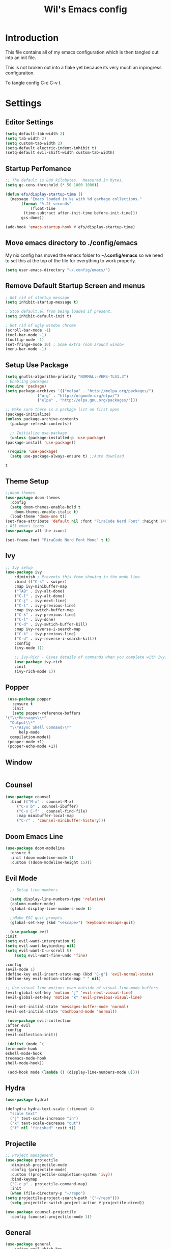 #+TITLE: Wil's Emacs config
#+STARTUP: content
#+STARTUP: inlineimages
#+PROPERTY: header-args:emacs-lisp :tangle ~/.config/emacs/init.el

* Introduction
  This file contains all of my emacs configuration which is then tangled out into an init file.

  This is not broken out into a flake yet because its very much an inprogress configuraiton.

  To tangle config C-c C-v t.
* Settings

** Editor Settings
   #+begin_src emacs-lisp
     (setq default-tab-width 2)
     (setq tab-width 2)
     (setq custom-tab-width 2)
     (setq-default electric-indent-inhibit t)
     (setq-default evil-shift-width custom-tab-width)
   #+end_src
   
** Startup Perfomance
  #+begin_src emacs-lisp
    ;; The default is 800 kilobytes.  Measured in bytes.
    (setq gc-cons-threshold (* 50 1000 1000))

    (defun efs/display-startup-time ()
      (message "Emacs loaded in %s with %d garbage collections."
	       (format "%.2f seconds"
		       (float-time
			(time-subtract after-init-time before-init-time)))
	       gcs-done))

    (add-hook 'emacs-startup-hook #'efs/display-startup-time)
  #+end_src

** Move emacs directory to ./config/emacs
   My nix config has moved the emacs folder to *~/.config/emacs* so we need to set this at the top of the file for everything to work properly.
   
   #+begin_src emacs-lisp
     (setq user-emacs-directory "~/.config/emacs/")
   #+end_src

** Remove Default Startup Screen and menus
   #+begin_src emacs-lisp
     ; Get rid of startup message
     (setq inhibit-startup-message t)

     ; Stop default.el from being loaded if present.
     (setq inhibit-default-init t)

     ; Get rid of ugly window chrome
     (scroll-bar-mode -1)
     (tool-bar-mode -1)
     (tooltip-mode -1)
     (set-fringe-mode 10) ; Some extra room around window
     (menu-bar-mode -1)
   #+end_src

** Setup Use Package
   #+begin_src emacs-lisp
     (setq gnutls-algorithm-priority "NORMAL:-VERS-TLS1.3")
     ; Enabling packages
     (require 'package)
     (setq package-archives '(("melpa" . "http://melpa.org/packages/")
			       ("org" . "http://orgmode.org/elpa/")
			       ("elpa" . "http://elpa.gnu.org/packages/")))

     ;; Make sure there is a package list on first open
     (package-initialize)
     (unless package-archive-contents
       (package-refresh-contents))

       ;; Initialize use-package
       (unless (package-installed-p 'use-package)
	 (package-install 'use-package))

      (require 'use-package)
       (setq use-package-always-ensure t) ;;Auto download
   #+end_src

   #+RESULTS:
   : t

** Theme Setup
   #+begin_src emacs-lisp
     ;;doom themes
     (use-package doom-themes
       :config
       (setq doom-themes-enable-bold t
	     doom-themes-enable-italic t)
       (load-theme 'doom-one t))
     (set-face-attribute 'default nil :font "FiraCode Nerd Font" :height 140)
     ; All emacs icons
     (use-package all-the-icons)

     (set-frame-font "FiraCode Nerd Font Mono" t t)
   #+end_src

** Ivy

   #+begin_src emacs-lisp
	 ;; Ivy setup
	 (use-package ivy
	     :diminish ; Prevents this from showing in the mode line.
	     :bind (("C-s" . swiper)
		 :map ivy-minibuffer-map
		 ("TAB" . ivy-alt-done)
		 ("C-l" . ivy-alt-done)
		 ("C-j" . ivy-next-line)
		 ("C-l" . ivy-previous-line)
		 :map ivy-switch-buffer-map
		 ("C-k" . ivy-previous-line)
		 ("C-l" . ivy-done)
		 ("C-d" . ivy-swtich-buffer-kill)
		 :map ivy-reverse-i-search-map
		 ("C-k" . ivy-previous-line)
		 ("C-d" . ivy-reverse-i-search-kill))
	     :config
	     (ivy-mode 1))

	     ;; Ivy-Rich - Gives details of commands when you complete with ivy.
	     (use-package ivy-rich
		 :init
		 (ivy-rich-mode 1))
   #+end_src

** Popper
   #+begin_src emacs-lisp
     (use-package popper
       :ensure t
       :init
       (setq popper-reference-buffers
	'("\\*Messages\\*"
	  "Output\\*"
	  "\\*Async Shell Command\\*"
          help-mode
	  compilation-mode))
	 (popper-mode +1)
	 (popper-echo-mode +1))
   #+end_src
** Window
   #+begin_src emacs-lisp
   #+end_src
** Counsel
   #+begin_src emacs-lisp
     (use-package counsel
       :bind (("M-x" . counsel-M-x)
	      ("C-x b" . counsel-ibuffer)
	      ("C-x C-f" . counsel-find-file)
	      :map minibuffer-local-map
	      ("C-r" . 'counsel-minibuffer-history)))
   #+end_src

** Doom Emacs Line
   #+begin_src emacs-lisp
     (use-package doom-modeline
       :ensure t
       :init (doom-modeline-mode 1)
       :custom ((doom-modeline-height 15)))
   #+end_src
 
** Evil Mode
   #+begin_src emacs-lisp
      ;; Setup line numbers

      (setq display-line-numbers-type 'relative)
      (column-number-mode)
      (global-display-line-numbers-mode t)

      ;;Make ESC quit prompts
      (global-set-key (kbd "<escape>") 'keyboard-escape-quit)

      (use-package evil
	:init
	(setq evil-want-intergration t)
	(setq evil-want-keybinding nil)
	(setq evil-want-C-u-scroll t)
        (setq evil-want-fine-undo 'fine)

	:config
	(evil-mode 1)
	(define-key evil-insert-state-map (kbd "C-g") 'evil-normal-state)
	(define-key evil-motion-state-map " " nil)

	;; Use visual line motions even outside of visual-line-mode buffers
	(evil-global-set-key 'motion "j" 'evil-next-visual-line)
	(evil-global-set-key 'motion "k" 'evil-previous-visual-line)

	(evil-set-initial-state 'messages-buffer-mode 'normal)
	(evil-set-initial-state 'dashboard-mode 'normal))

     (use-package evil-collection
	:after evil
	:config
	(evil-collection-init))

     (dolist (mode `(
	term-mode-hook
	eshell-mode-hook
	treemacs-mode-hook
	shell-mode-hook))

     (add-hook mode (lambda () (display-line-numbers-mode 0))))
   #+end_src

** Hydra
   #+begin_src emacs-lisp
     (use-package hydra)

     (defhydra hydra-text-scale (:timeout 4)
       "scale text"
       ("j" text-scale-increase "in")
       ("k" text-scale-decrease "out")
       ("f" nil "finished" :exit t))
   #+end_src

** Projectile
   #+begin_src emacs-lisp
     ;; Project management
     (use-package projectile
       :diminish projectile-mode
       :config (projectile-mode)
       :custom ((projectile-completion-system 'ivy))
       :bind-keymap
       ("C-c p" . projectile-command-map)
       :init
       (when (file-directory-p "~/repo")
	 (setq projectile-project-search-path '("~/repo")))
       (setq projectile-switch-project-action #'projectile-dired))

     (use-package counsel-projectile
       :config (counsel-projectile-mode 1))
   #+end_src

** General
   #+begin_src emacs-lisp
	 (use-package general
	     :after evil which-key
	     :config
	     (general-evil-setup t)
	     (general-create-definer wil/leader-keys
		 :states '(normal insert visual emacs)
		 :keymaps 'override
		 :prefix "SPC"
		 :global-prefix "C-SPC")

	     (general-create-definer wil/org-leader-keys
		 :states '(normal)
		 :keymaps 'org-mode-map
		 :prefix "SPC"
		 :global-prefix "C-SPC")

	     (wil/org-leader-keys
	     ;; "o" '(:ignore t :which-key "Org Mode")
	      "oa" '((lambda() (interactive) (message "test")) :which-key "Do stuff")
	      "ot" '((lambda() (interactive) (org-babel-tangle-file (buffer-file-name (current-buffer)))) :which-key "Tangle Current Buffer")
	      "ob" '((lambda() (interactive) (org-roam-buffer-toggle)) :which-key "Toggle Roam Buffer")
	      "of" '((lambda() (interactive) (org-roam-node-find)) :which-key "Find Node")
	      "oi" '((lambda() (interactive) (org-roam-node-insert)) :which-key "Insert Node")
	      "RET" '((lambda() (interactive) (org-open-at-point)) :which-key "Follow Link")
	      "<backspace>" '((lambda() (interactive) (org-mark-ring-goto 1)) :which-key "Go Back")
	     )

	     (wil/leader-keys
	     "c"  '(:ignore t :which-key "Code")
	     "cc" '((lambda() (interactive) (comment-region)) :which-key "Toggle Comments")	 
	     "cu" '((lambda() (interactive) (uncomment-region)) :which-key "Toggle Comments")
	     "cf" '((lambda() (interactive) (lsp-format-buffer)) :which-key "Format")
	     "ca" '((lambda() (interactive) (lsp-execute-code-action)) :which-key "LSP Action")
	     "cd" '((lambda() (interactive) (lsp-ui-peek-find-definitions)) :which-key "Go to definition")
	     "ci" '((lambda() (interactive) (lsp-ui-peek-find-implementation)) :which-key "Go to implimentation")
	     "cr" '((lambda() (interactive) (lsp-rename)) :which-key "Rename Symbol")
	     "cR" '((lambda() (interactive) (lsp-ui-peek-find-references)) :which-key "Find references")
	     "ce" '((lambda() (interactive) (lsp-treemacs-errors-list)) :which-key "List errors")

	     "h"  '(:ignore t :which-key "Help")
	     "hA" '((lambda() (interactive) (about-emacs)) :which-key "About Emacs")
	     "h." '((lambda() (interactive) (display-local-help)) :which-key "Local Help")
	     "hk" '((lambda() (interactive) (describe-bindings)) :which-key "Key bindings")
	     "hp" '((lambda() (interactive) (describe-package)) :which-key "Package")
	     "ha" '((lambda() (interactive) (apropos)) :which-key "Apropos")
	     "hi" '((lambda() (interactive) (info)) :which-key "Info")

	     "g"  '(:ignore t :which-key "Git")
	     "gs" '((lambda() (interactive) (magit)) :which-key "Git status")

	     "o"  '(:ignore t :which-key "Org")

	     "s"  '(:ignore t :which-key "Snippet")
	     "sf" '((lambda() (interactive) (yas-visit-snippet-file)) :which-key "Snippet File")
	     "sb" '((lambda() (interactive) (yas-describe-tables)) :which-key "Show Snippets for Buffer")


	     "r"  '(:ignore t :which-key "Org-Roam")

	     "d"  '(:ignore t :which-key "Debug")
	     "ds" '((lambda() (interactive) (message "Step in")) :which-key "Step In")
	     "do" '((lambda() (interactive) (message "Step Over")) :which-key "Step Over")
	     "db" '((lambda() (interactive) (message "Toggle Breakpoint")) :which-key "Toggle breakpoint")
	     "dc" '((lambda() (interactive) (message "Continue Debugger")) :which-key "Continue debugger")

	     "p"  '(:ignore t :which-key "Project")
	     "po" '((lambda() (interactive) (projectile-switch-project)) :which-key "Open Project")
	     "pf" '((lambda() (interactive) (projectile-find-file)) :which-key "Find file in project")
	     "pg" '((lambda() (interactive) (projectile-grep)) :which-key "Grep in project")

	     "w"  '(:ignore t :which-key "Window")
	     "wh" '((lambda() (interactive) (windmove-left))  :which-key "Window - Left")
	     "wj" '((lambda() (interactive) (windmove-down))  :which-key "Window - Down")
	     "wk" '((lambda() (interactive) (windmove-up))    :which-key "Window - Up")
	     "wl" '((lambda() (interactive) (windmove-right)) :which-key "Window - Right")
	     "wc" '((lambda() (interactive) (delete-window)) :which-key "Close Window")
	     "wsv" '((lambda() (interactive) (split-window-vertically)) :which-key "Split window vertically")
	     "wsh" '((lambda() (interactive) (split-window-horizontally)) :which-key "Split window horizontally")
	     "wtt" '((lambda() (interactive) (popper-toggle-type)) :which-key "Toggle Popper Type")
	     "wtc" '((lambda() (interactive) (popper-cycle)) :which-key "Cycle Popper window")
	     "wtl" '((lambda() (interactive) (popper-toggle-latest)) :which-key "Toggle Popper Latest")

	     "f"  '(:ignore t :which-key "File")
	     "fn" '((lambda() (interactive) (treemacs)) :which-key "Toggle file tree")
	     "fs" '((lambda() (interactive) (lsp-treemacs-symbols)) :which-key "Toggle symbols")

	     "b"  '(:ignore t :which-key "Buffers")
	     "bl" '((lambda() (interactive) (ivy-read "Buffer List: " (mapcar #'buffer-name (buffer-list)) 
		      :action '(1 ("s" (lambda (x) (switch-to-buffer x)) "switch")))) :which-key "Buffer List")
	     "bc" '((lambda() (interactive) (kill-current-buffer)) :which-key "Close Buffer")
	     "e"  '(:ignore t :which-key "Editor")
	     "es" '((lambda() (interactive) (find-file (expand-file-name "~/.dotfiles/emacs/emacs.org"))) :which-key "Edit Settings")
	     "ea" '((lambda() (interactive) (org-babel-tangle-file (expand-file-name "~/.dotfiles/emacs/emacs.org"))) :which-key "Apply Settings")
	     "er" '((lambda() (interactive) (load-file "~/.config/emacs/init.el")) :which-key "Reload Config")
	     "ex" '(eval-last-sexp :which-key "Evaluate last lisp expression"))

	     ;; Remove global keys I don't use
	    (global-unset-key (kbd "C-h C-a"))   
	    (global-unset-key (kbd "C-h C-c"))
	    (global-unset-key (kbd "C-h C-d"))
	    (global-unset-key (kbd "C-h C-e"))
	    (global-unset-key (kbd "C-h C-f"))
	    (global-unset-key (kbd "C-h C-h"))
	    (global-unset-key (kbd "C-h RET"))
	    (global-unset-key (kbd "C-h C-n"))
	    (global-unset-key (kbd "C-h C-o"))
	    (global-unset-key (kbd "C-h C-p"))
	    (global-unset-key (kbd "C-h C-s"))
	    (global-unset-key (kbd "C-h C-t"))
	    (global-unset-key (kbd "C-h C-w"))
	    (global-unset-key (kbd "C-h C-\\"))
	    (global-unset-key (kbd "C-h ."))
	    (global-unset-key (kbd "C-h 4"))
	    (global-unset-key (kbd "C-h ?"))
	    (global-unset-key (kbd "C-h C"))
	    (global-unset-key (kbd "C-h F"))
	    (global-unset-key (kbd "C-h I"))
	    (global-unset-key (kbd "C-h K"))
	    (global-unset-key (kbd "C-h L"))
	    (global-unset-key (kbd "C-h P"))
	    (global-unset-key (kbd "C-h S"))
	    (global-unset-key (kbd "C-h a"))
	    (global-unset-key (kbd "C-h b"))
	    (global-unset-key (kbd "C-h c"))
	    (global-unset-key (kbd "C-h d"))
	    (global-unset-key (kbd "C-h e"))
	    (global-unset-key (kbd "C-h f"))
	    (global-unset-key (kbd "C-h g"))
	    (global-unset-key (kbd "C-h h"))
	    (global-unset-key (kbd "C-h i"))
	    (global-unset-key (kbd "C-h k"))
	    (global-unset-key (kbd "C-h l"))
	    (global-unset-key (kbd "C-h m"))
	    (global-unset-key (kbd "C-h n"))
	    (global-unset-key (kbd "C-h o"))
	    (global-unset-key (kbd "C-h p"))
	    (global-unset-key (kbd "C-h q"))
	    (global-unset-key (kbd "C-h r"))
	    (global-unset-key (kbd "C-h s"))
	    (global-unset-key (kbd "C-h t"))
	    (global-unset-key (kbd "C-h v"))
	    (global-unset-key (kbd "C-h w"))
	    (global-unset-key (kbd "C-h <f1>"))
	    (global-unset-key (kbd "C-h <help>"))

	    (global-unset-key (kbd "ESC"))

	    (global-unset-key (kbd "C-@"))

	    (global-unset-key (kbd "C-@"))
	    (global-unset-key (kbd "C-@ s"))
	    (global-unset-key (kbd "C-@ a"))
	    (global-unset-key (kbd "C-@ c"))
	    (global-unset-key (kbd "C-@ h"))
	    (global-unset-key (kbd "C-@ m"))
	    (global-unset-key (kbd "C-@ s"))
	    (global-unset-key (kbd "C-a"))
	    (global-unset-key (kbd "C-c"))
	    ;;(global-unset-key (kbd "C-g")) - Leaving for now as it can be useful for getting out of problem areas.
	    (global-unset-key (kbd "C-h"))
	    (global-unset-key (kbd "C-j"))
	    (global-unset-key (kbd "C-k"))
	    (global-unset-key (kbd "C-l"))
	    (global-unset-key (kbd "C-q"))
	    (global-unset-key (kbd "C-s"))
	    (global-unset-key (kbd "C-x"))
	    (global-unset-key (kbd "C-\\"))
	    (global-unset-key (kbd "C-_"))
	    (global-unset-key (kbd "C--"))
	    (global-unset-key (kbd "C-/"))
	    (global-unset-key (kbd "C-S-<backspace>"))
	    (global-unset-key (kbd "C-<delete>"))
	    (global-unset-key (kbd "C-<down>"))
	    (global-unset-key (kbd "C-<end>"))
	    (global-unset-key (kbd "C-<f10>"))
	    (global-unset-key (kbd "C-<home>"))
	    (global-unset-key (kbd "C-<insert>"))
	    (global-unset-key (kbd "C-<insertchar>"))
	    (global-unset-key (kbd "M-<f10>"))
	    (global-unset-key (kbd "M-<home>"))
	    (global-unset-key (kbd "M-<end>"))
	    (global-unset-key (kbd "S-<delete>"))
	    (global-unset-key (kbd "S-<insert>"))
	    (global-unset-key (kbd "S-<insertchar>"))

	    (global-unset-key (kbd "<XF86Back>"))
	    (global-unset-key (kbd "<XF86WakeUp>"))
	    (global-unset-key (kbd "<XF86Forward>"))
	    (global-unset-key (kbd "<again>"))
	    (global-unset-key (kbd "<begin>"))
	    (global-unset-key (kbd "<copy>"))
	    (global-unset-key (kbd "<cut>"))
	    (global-unset-key (kbd "<f1>"))
	    (global-unset-key (kbd "<f2>"))
	    (global-unset-key (kbd "<f3>"))
	    (global-unset-key (kbd "<f4>"))
	    (global-unset-key (kbd "<f10>"))
	    (global-unset-key (kbd "<f11>"))
	    (global-unset-key (kbd "<f16>"))
	    (global-unset-key (kbd "<f18>"))
	    (global-unset-key (kbd "<f20>"))
	    (global-unset-key (kbd "<find>"))
	    (global-unset-key (kbd "<help>"))
	    (global-unset-key (kbd "<header-line>"))
	    (global-unset-key (kbd "<menu>"))
	    (global-unset-key (kbd "<paste>"))
	    (global-unset-key (kbd "<undo>"))
	    (global-unset-key (kbd "<redo>"))
     )

   #+end_src

** Which Key
   #+begin_src emacs-lisp
     (use-package which-key
       :init (which-key-mode)
       :diminish which-key-mode
       :config (setq which-key-idle-delay 0.3))
   #+end_src
** Helpful
   #+begin_src emacs-lisp
     ;; Helpful
     (use-package helpful
       :commands (helpful-callable helpful-variable helpful-command helpful-key)
       :custom
       (counsel-describe-function-function #'helpful-callable)
       (counsel-describe-variable-function #'helpful-variable)
       :bind
       ([remap describe-function] . counsel-describe-function)
       ([remap describe-command] . helpful-command)
       ([remap describe-variable] . counsel-describe-variable)
       ([remap describe-key] . helpful-key))
   #+end_src

** Rainbow delimiters
   #+begin_src emacs-lisp
     ;; Adding random delimiters
     (use-package rainbow-delimiters
       :hook (prog-mode . rainbow-delimiters-mode))
   #+end_src

** Org Mode
   #+begin_src emacs-lisp
     ;; Does intergration with github and gitlab

     (defun dw/org-mode-setup()
       (org-indent-mode)
       (org-src-tab-acts-natively t)
       (org-src-fontify-natively t)
       (variable-pitch-mode 1)
       (auto-fill-mode 0)
       (visual-line-mode 1)
       (setq evil-auto-indent nul))

     (use-package org
       ;;:hook (org-mode . dw/org-mode-setup)
       :config
       (setq org-ellipsis " "
	     org-hide-emphasis-markers nil))
     (use-package org-bullets
       :after org
       :hook (org-mode . org-bullets-mode)
       :custom
       (org-bullets-bullet-list '("◉" "○" "●" "○" "●" "○" "●")))

     (dolist (face '((org-level-1 . 1.2)
		     (org-level-2 . 1.1)
		     (org-level-3 . 1.05)
		     (org-level-4 . 1.0)
		     (org-level-5 . 1.1)
		     (org-level-6 . 1.1)
		     (org-level-7 . 1.1)
		     (org-level-8 . 1.1)))
       (set-face-attribute (car face) nil :font "NotoSans Nerd Font" :weight 'regular :height (cdr face)))
   #+end_src

** Org Roam
   #+begin_src emacs-lisp
     (use-package org-roam
       :ensure t
       :init
       (setq org-roam-v2-ack t)
       (setq org-roam-mode-section-functions
         (list #'org-roam-backlinks-section
            #'org-roam-reflinks-section
            ;; #'org-roam-unlinked-references-section
         ))
       :custom
       (org-roam-directory "~/vaults/roam")
       (org-roam-completion-everywhere t)
       :config
       (org-roam-setup))
   #+end_src
   
** Dashboard
   [[./logo.png]]
   #+begin_src emacs-lisp
     (use-package dashboard
	 :config
	 (setq dashboard-banner-logo-title "Not actually doom emacs")
	 (setq dashboard-startup-banner (expand-file-name "~/.dotfiles/emacs/logo.png"))
	 (setq dashboard-center-content t)
	 (setq dashboard-items '((recents  . 5)
			     (bookmarks . 5)
			     (projects . 5)))
	 (setq dashboard-set-navigator t)
	 (setq dashboard-navigator-buttons
	     `(
		 ((,
		 (all-the-icons-octicon "zap" :height 1.1 :v-adjust 0.0)
		 "Wil's Zettlekasten"
		 "Open Zettlekasten"
		 (lambda (&rest _)
		 (find-file "~/vaults/roam/20220130163826-index.org")))
	     
		 (,
		 (all-the-icons-octicon "mark-github" :height 1.1 :v-adjust 0.0)
		 "Wil's GitHub"
		 "Browse Github"
		 (lambda (&rest _)
		 (browse-url "https://github.com/wiltaylor/")))

		 (,
		 (all-the-icons-octicon "globe" :height 1.1 :v-adjust 0.0)
		 "Wil's Blog"
		 "Browse Blog"
		 (lambda (&rest _)
		 (browse-url "https://www.wil.dev/"))))
	     ))
     (setq dashboard-footer-messages '("Ni!"))
     (setq dashboard-footer-icon (all-the-icons-octicon "terminal"
						 :height 1.1
						 :v-adjust -0.05
						 :face 'font-lock-keyword-face))
     (dashboard-refresh-buffer)
     (setq initial-buffer-choice (lambda () (get-buffer "*dashboard*")))
     (dashboard-setup-startup-hook))

   #+end_src
** Treemacs
   #+begin_src emacs-lisp
      (use-package treemacs
	:defer t
	:config
	(progn
	  (setq treemacs-deferred-git-apply-delay        0.5
		treemacs-directory-name-transformer      #'identity
		treemacs-display-in-side-window          t
		treemacs-eldoc-display                   t
		treemacs-file-event-delay                5000
		treemacs-file-extension-regex            treemacs-last-period-regex-value
		treemacs-file-follow-delay               0.2
		treemacs-file-name-transformer           #'identity
		treemacs-follow-after-init               t
		treemacs-expand-after-init               t
		treemacs-git-command-pipe                ""
		treemacs-goto-tag-strategy               'refetch-index
		treemacs-indentation                     2
		treemacs-indentation-string              " "
		treemacs-is-never-other-window           nil
		treemacs-max-git-entries                 5000
		treemacs-missing-project-action          'ask
		treemacs-move-forward-on-expand          nil
		treemacs-no-png-images                   nil
		treemacs-no-delete-other-windows         t
		treemacs-project-follow-cleanup          nil
		treemacs-persist-file                    (expand-file-name ".cache/treemacs-persist" user-emacs-directory)
		treemacs-position                        'left
		treemacs-read-string-input               'from-child-frame
		treemacs-recenter-distance               0.1
		treemacs-recenter-after-file-follow      nil
		treemacs-recenter-after-tag-follow       nil
		treemacs-recenter-after-project-jump     'always
		treemacs-recenter-after-project-expand   'on-distance
		treemacs-litter-directories              '("/node_modules" "/.venv" "/.cask")
		treemacs-show-cursor                     nil
		treemacs-show-hidden-files               t
		treemacs-silent-filewatch                nil
		treemacs-silent-refresh                  nil
		treemacs-sorting                         'alphabetic-asc
		treemacs-select-when-already-in-treemacs 'move-back
		treemacs-space-between-root-nodes        t
		treemacs-tag-follow-cleanup              t
		treemacs-tag-follow-delay                1.5
		treemacs-text-scale                      nil
		treemacs-user-mode-line-format           nil
		treemacs-user-header-line-format         nil
		treemacs-wide-toggle-width               70
		treemacs-width                           35
		treemacs-width-increment                 1
		treemacs-width-is-initially-locked       t
		treemacs-workspace-switch-cleanup        nil)

	  (treemacs-resize-icons 22)

	  (treemacs-follow-mode t)
	  (treemacs-filewatch-mode t)
	  (treemacs-fringe-indicator-mode 'always)

	  (pcase (cons (not (null (executable-find "git")))
		       (not (null treemacs-python-executable)))
	    (`(t . t)
	     (treemacs-git-mode 'deferred))
	    (`(t . _)
	     (treemacs-git-mode 'simple)))

	  (treemacs-hide-gitignored-files-mode nil)))

     ; This breaks the hot keys for leader
      ;(use-package treemacs-evil
        ;:after (treemacs evil)
        ;:config    
        ;:ensure t)

      (use-package treemacs-projectile
	:after (treemacs projectile)
	:ensure t)

      (use-package treemacs-icons-dired
	:hook (dired-mode . treemacs-icons-dired-enable-once)
	:ensure t)

      (use-package treemacs-magit
	:after (treemacs magit)
	:ensure t)
   #+end_src

** Development
*** Snippets
   #+begin_src emacs-lisp
     (use-package yasnippet)
     (use-package yasnippet-snippets)

     (yas-global-mode t)
   #+end_src
*** LSP Mode
   #+begin_src emacs-lisp
     (defun wil/lsp-mode-setup ()
       (setq lsp-headerline-breadcrum-segments '(path-up-to-project file symbols))
       (setq tab-width 2)
       (lsp-headerline-breadcrumb-mode))

     (use-package spinner)
     (use-package lsp-mode
      :after spinner
      :commands (lsp lsp-deferred)
      :hook (lsp-mode . wil/lsp-mode-setup)
      :init
      (setq lsp-keymap-prefix "C-c l"))

     (use-package lsp-ui
      :hook (lsp-mode . lsp-ui-mode)
      :custom
      (lsp-ui-doc-position 'bottom))

     (use-package lsp-treemacs
       :after lsp)
   #+end_src
   
*** Company Mode
    #+begin_src emacs-lisp
      (use-package company
       :after lsp-mode
       :hook (lsp-mode . company-mode)
       :bind (:map company-active-map
	      ("<tab>" . company-complete-slection))
	     (:map lsp-mode-map
	      ("<tab>" . company-indent-or-complete-common))
       :custom
       (company-minimum-prefix-length 1)
       (company-idle-delay 0.0))

      (use-package company-box
      :hook (company-mode . company-box-mode))
    #+end_src
*** Typescript
    #+begin_src emacs-lisp
      ;(use-package typescript-mode
      ; :mode "\\.ts\\'"
      ; :hook (typescript-mode . lsp-deferred)
      ; :config
      ; (setq typescript-indent-level 2))
    #+end_src
   
*** Go
    #+begin_src emacs-lisp
      (use-package go-mode
       :mode "\\.go\\'"
       :hook (go-mode . lsp-deferred))
    #+end_src
    
*** NIX
    #+begin_src emacs-lisp
    (use-package nix-mode
     :hook (nix-mode . lsp-deferred)
     :mode "\\.nix\\'")
    #+end_src









    

